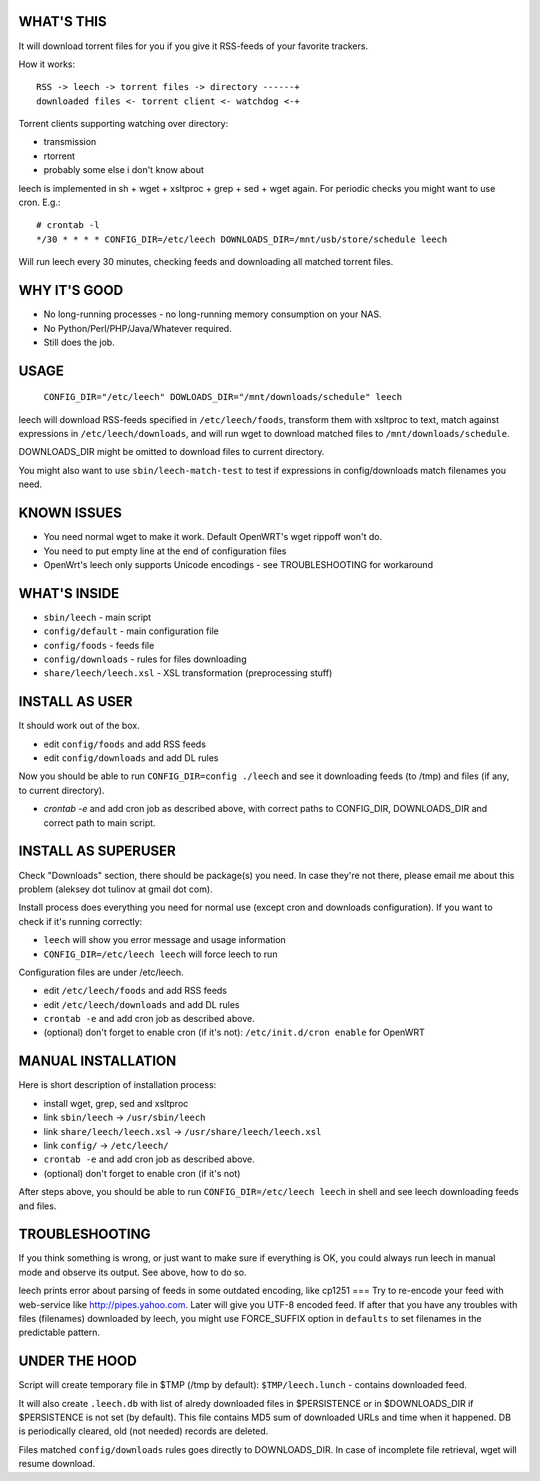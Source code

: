 
WHAT'S THIS
-----------

It will download torrent files for you if you give it RSS-feeds of your favorite trackers.

How it works::

    RSS -> leech -> torrent files -> directory ------+
    downloaded files <- torrent client <- watchdog <-+

Torrent clients supporting watching over directory:

* transmission
* rtorrent
* probably some else i don't know about

leech is implemented in sh + wget + xsltproc + grep + sed + wget again. For periodic checks you might want to use cron. E.g.::

    # crontab -l
    */30 * * * * CONFIG_DIR=/etc/leech DOWNLOADS_DIR=/mnt/usb/store/schedule leech

Will run leech every 30 minutes, checking feeds and downloading all matched torrent files.


WHY IT'S GOOD
-------------

* No long-running processes - no long-running memory consumption on your NAS.
* No Python/Perl/PHP/Java/Whatever required.
* Still does the job.


USAGE
-----

    ``CONFIG_DIR="/etc/leech" DOWLOADS_DIR="/mnt/downloads/schedule" leech``

leech will download RSS-feeds specified in ``/etc/leech/foods``,
transform them with xsltproc to text, match against expressions in
``/etc/leech/downloads``, and will run wget to download matched files
to ``/mnt/downloads/schedule``.

DOWNLOADS_DIR might be omitted to download files to current directory.

You might also want to use ``sbin/leech-match-test`` to test if expressions
in config/downloads match filenames you need.


KNOWN ISSUES
------------

* You need normal wget to make it work. Default OpenWRT's wget rippoff won't do.
* You need to put empty line at the end of configuration files
* OpenWrt's leech only supports Unicode encodings - see TROUBLESHOOTING for workaround


WHAT'S INSIDE
-------------

* ``sbin/leech`` - main script
* ``config/default`` - main configuration file
* ``config/foods`` - feeds file
* ``config/downloads`` - rules for files downloading
* ``share/leech/leech.xsl`` - XSL transformation (preprocessing stuff)


INSTALL AS USER
---------------

It should work out of the box.

* edit ``config/foods`` and add RSS feeds
* edit ``config/downloads`` and add DL rules

Now you should be able to run ``CONFIG_DIR=config ./leech`` and see it
downloading feeds (to /tmp) and files (if any, to current directory).

* `crontab -e` and add cron job as described above, with correct paths to CONFIG_DIR, DOWNLOADS_DIR and correct path to main script.


INSTALL AS SUPERUSER
--------------------

Check "Downloads" section, there should be package(s) you need. In case they're
not there, please email me about this problem (aleksey dot tulinov at gmail dot
com).

Install process does everything you need for normal use (except cron and
downloads configuration). If you want to check if it's running correctly:

* ``leech`` will show you error message and usage information
* ``CONFIG_DIR=/etc/leech leech`` will force leech to run

Configuration files are under /etc/leech.

* edit ``/etc/leech/foods`` and add RSS feeds
* edit ``/etc/leech/downloads`` and add DL rules
* ``crontab -e`` and add cron job as described above.
* (optional) don't forget to enable cron (if it's not): ``/etc/init.d/cron enable`` for OpenWRT


MANUAL INSTALLATION
-------------------

Here is short description of installation process:

* install wget, grep, sed and xsltproc
* link ``sbin/leech`` -> ``/usr/sbin/leech``
* link ``share/leech/leech.xsl`` -> ``/usr/share/leech/leech.xsl``
* link ``config/`` -> ``/etc/leech/``
* ``crontab -e`` and add cron job as described above.
* (optional) don't forget to enable cron (if it's not)

After steps above, you should be able to run ``CONFIG_DIR=/etc/leech leech`` in
shell and see leech downloading feeds and files.


TROUBLESHOOTING
---------------

If you think something is wrong, or just want to make sure if everything is OK,
you could always run leech in manual mode and observe its output. See above, how to do so.

leech prints error about parsing of feeds in some outdated encoding, like cp1251
===
Try to re-encode your feed with web-service like http://pipes.yahoo.com. Later will give
you UTF-8 encoded feed. If after that you have any troubles with files (filenames)
downloaded by leech, you might use FORCE_SUFFIX option in ``defaults`` to set filenames
in the predictable pattern.


UNDER THE HOOD
--------------

Script will create temporary file in $TMP (/tmp by default): ``$TMP/leech.lunch``
- contains downloaded feed.

It will also create ``.leech.db`` with list of alredy downloaded files in
$PERSISTENCE or in $DOWNLOADS_DIR if $PERSISTENCE is not set (by default). This
file contains MD5 sum of downloaded URLs and time when it happened. DB is
periodically cleared, old (not needed) records are deleted.

Files matched ``config/downloads`` rules goes directly to DOWNLOADS_DIR. In
case of incomplete file retrieval, wget will resume download.
